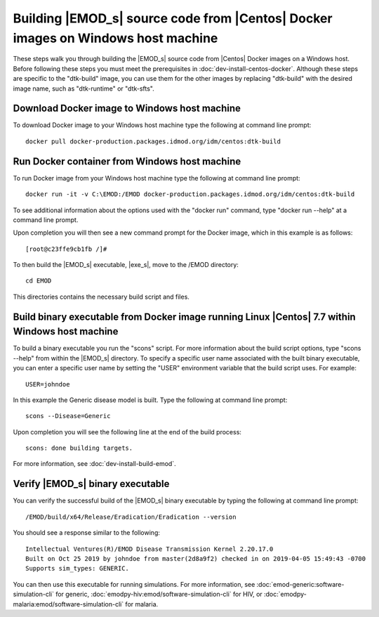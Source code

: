 =================================================================================
Building |EMOD_s| source code from |Centos| Docker images on Windows host machine
=================================================================================

These steps walk you through building the |EMOD_s| source code from |Centos| Docker images on a Windows host. Before following these steps you must meet the prerequisites in :doc:`dev-install-centos-docker`. Although these steps are specific to the "dtk-build" image, you can use them for the other images by replacing "dtk-build" with the desired image name, such as "dtk-runtime" or "dtk-sfts".

Download Docker image to Windows host machine
=============================================

To download Docker image to your Windows host machine type the following at command line prompt::

    docker pull docker-production.packages.idmod.org/idm/centos:dtk-build

Run Docker container from Windows host machine
==============================================

To run Docker image from your Windows host machine type the following at command line prompt::

    docker run -it -v C:\EMOD:/EMOD docker-production.packages.idmod.org/idm/centos:dtk-build

To see additional information about the options used with the "docker run" command, type "docker run --help" at a command line prompt.

Upon completion you will then see a new command prompt for the Docker image, which in this example is as follows::

    [root@c23ffe9cb1fb /]#

To then build the |EMOD_s| executable, |exe_s|, move to the /EMOD directory::

    cd EMOD

This directories contains the necessary build script and files.

Build binary executable from Docker image running Linux |Centos| 7.7 within Windows host machine
================================================================================================

To build a binary executable you run the "scons" script. For more information about the build script options, type "scons --help" from within the |EMOD_s| directory. To specify a specific user name associated with the built binary executable, you can enter a specific user name by setting the "USER" environment variable that the build script uses. For example::

    USER=johndoe

In this example the Generic disease model is built. Type the following at command line prompt::

    scons --Disease=Generic

Upon completion you will see the following line at the end of the build process::

    scons: done building targets.
    
For more information, see :doc:`dev-install-build-emod`.

Verify |EMOD_s| binary executable
=================================

You can verify the successful build of the |EMOD_s| binary executable by typing the following at command line prompt::

    /EMOD/build/x64/Release/Eradication/Eradication --version

You should see a response similar to the following::

    Intellectual Ventures(R)/EMOD Disease Transmission Kernel 2.20.17.0
    Built on Oct 25 2019 by johndoe from master(2d8a9f2) checked in on 2019-04-05 15:49:43 -0700
    Supports sim_types: GENERIC.

You can then use this executable for running simulations. For more
information, see :doc:`emod-generic:software-simulation-cli` for
generic, :doc:`emodpy-hiv:emod/software-simulation-cli` for HIV,
or :doc:`emodpy-malaria:emod/software-simulation-cli` for malaria.